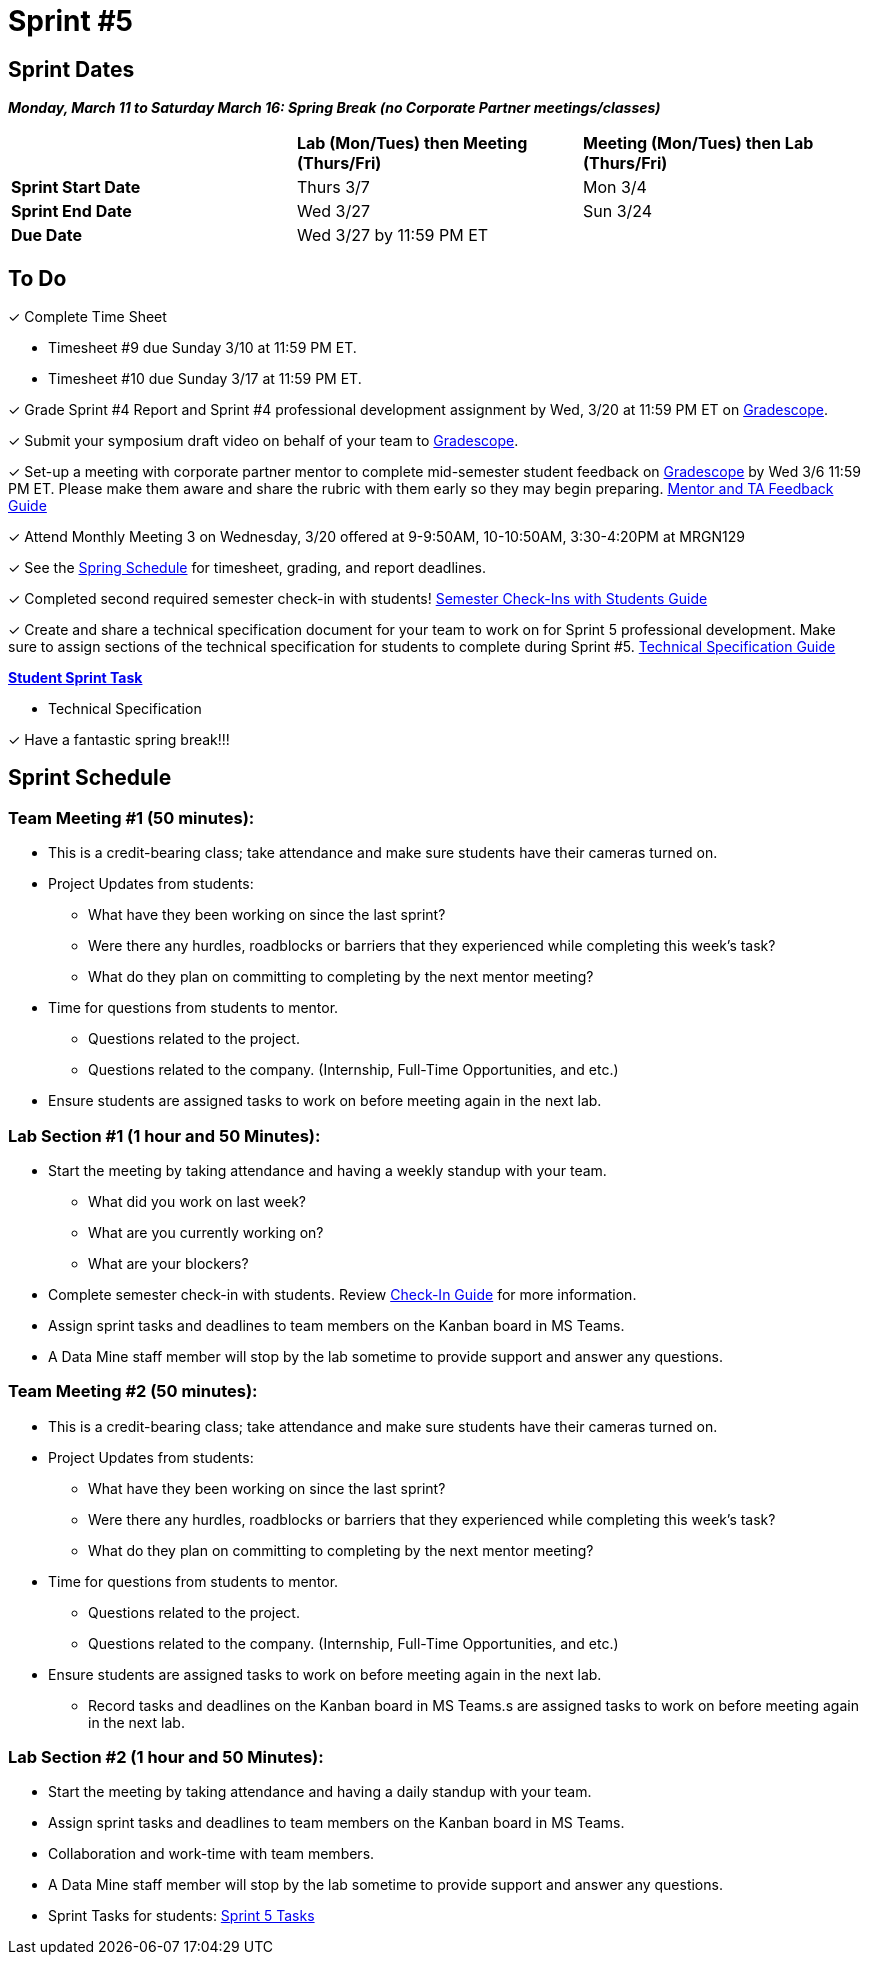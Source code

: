 = Sprint #5

// == Intro Video

// ++++
// <iframe width="560" height="315" src="https://www.youtube.com/embed/13g7l3zQPq4?si=dnseCld3iCECTpJk" title="YouTube video player" frameborder="0" allow="accelerometer; autoplay; clipboard-write; encrypted-media; gyroscope; picture-in-picture; web-share" allowfullscreen></iframe>
// ++++

== Sprint Dates

*_Monday, March 11 to Saturday March 16:  Spring Break (no Corporate Partner meetings/classes)_*

[cols="<.^1,^.^1,^.^1"]
|===

| |*Lab (Mon/Tues) then Meeting (Thurs/Fri)* |*Meeting (Mon/Tues) then Lab (Thurs/Fri)*

|*Sprint Start Date*
|Thurs 3/7
|Mon 3/4

|*Sprint End Date*
|Wed 3/27
|Sun 3/24

|*Due Date*
2+| Wed 3/27 by 11:59 PM ET

|===

== To Do

&#10003; Complete Time Sheet

* Timesheet #9 due Sunday 3/10 at 11:59 PM ET.

* Timesheet #10 due Sunday 3/17 at 11:59 PM ET.

&#10003; Grade Sprint #4 Report and Sprint #4 professional development assignment by Wed, 3/20 at 11:59 PM ET on https://www.gradescope.com/[Gradescope].

&#10003; Submit your symposium draft video on behalf of your team to https://www.gradescope.com/[Gradescope].

&#10003; Set-up a meeting with corporate partner mentor to complete mid-semester student feedback on https://www.gradescope.com/[Gradescope] by Wed 3/6 11:59 PM ET. Please make them aware and share the rubric with them early so they may begin preparing. link:https://the-examples-book.com/crp/TAs/trainingModules/ta_training_module5_4_mentor_feedback[Mentor and TA Feedback Guide]

&#10003; Attend Monthly Meeting 3 on Wednesday, 3/20 offered at 9-9:50AM, 10-10:50AM, 3:30-4:20PM at MRGN129

&#10003; See the xref:spring2024/schedule.adoc[Spring Schedule] for timesheet, grading, and report deadlines.

&#10003; Completed second required semester check-in with students! link:https://the-examples-book.com/crp/TAs/trainingModules/ta_training_module4_9_check_ins[Semester Check-Ins with Students Guide]

&#10003; Create and share a technical specification document for your team to work on for Sprint 5 professional development. Make sure to assign sections of the technical specification for students to complete during Sprint #5. link:https://the-examples-book.com/crp/students/technical_specification_documentation[Technical Specification Guide]

**https://the-examples-book.com/crp/students/spring2024/sprint4[Student Sprint Task]**

* Technical Specification

&#10003; Have a fantastic spring break!!!

== Sprint Schedule

[IMPORTANT]

=== Team Meeting #1 (50 minutes):

* This is a credit-bearing class; take attendance and make sure students have their cameras turned on.

* Project Updates from students:
** What have they been working on since the last sprint?
** Were there any hurdles, roadblocks or barriers that they experienced while completing this week's task?
** What do they plan on committing to completing by the next mentor meeting?
* Time for questions from students to mentor.
** Questions related to the project.
** Questions related to the company. (Internship, Full-Time Opportunities, and etc.)
* Ensure students are assigned tasks to work on before meeting again in the next lab.

=== Lab Section #1 (1 hour and 50 Minutes):

* Start the meeting by taking attendance and having a weekly standup with your team.
** What did you work on last week?
** What are you currently working on?
** What are your blockers?
* Complete semester check-in with students. Review https://the-examples-book.com/crp/TAs/trainingModules/ta_training_module4_9_check_ins[Check-In Guide] for more information.
* Assign sprint tasks and deadlines to team members on the Kanban board in MS Teams.
* A Data Mine staff member will stop by the lab sometime to provide support and answer any questions.

=== Team Meeting #2 (50 minutes):

* This is a credit-bearing class; take attendance and make sure students have their cameras turned on.

* Project Updates from students:
** What have they been working on since the last sprint?
** Were there any hurdles, roadblocks or barriers that they experienced while completing this week's task?
** What do they plan on committing to completing by the next mentor meeting?
* Time for questions from students to mentor.
** Questions related to the project.
** Questions related to the company. (Internship, Full-Time Opportunities, and etc.)
* Ensure students are assigned tasks to work on before meeting again in the next lab.
** Record tasks and deadlines on the Kanban board in MS Teams.s are assigned tasks to work on before meeting again in the next lab.

=== Lab Section #2 (1 hour and 50 Minutes):

* Start the meeting by taking attendance and having a daily standup with your team.
* Assign sprint tasks and deadlines to team members on the Kanban board in MS Teams.
* Collaboration and work-time with team members.
* A Data Mine staff member will stop by the lab sometime to provide support and answer any questions.

* Sprint Tasks for students: xref:students:spring2024/sprint5.adoc[Sprint 5 Tasks]

